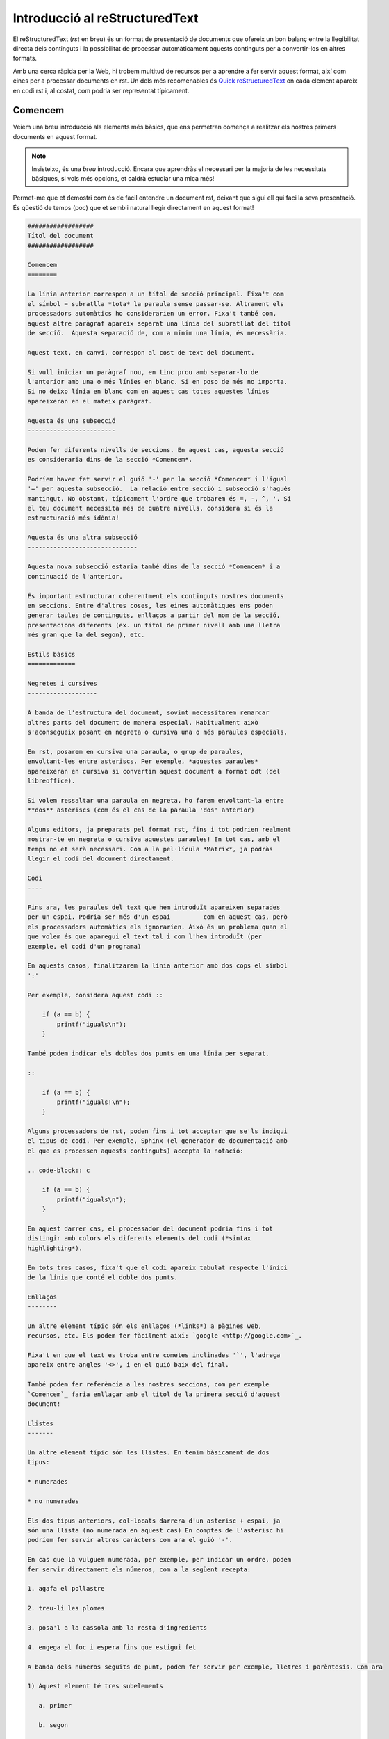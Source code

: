 ###############################
Introducció al reStructuredText
###############################

El reStructuredText (*rst* en breu) és un format de presentació de documents que ofereix un bon
balanç entre la llegibilitat directa dels continguts i la possibilitat de processar automàticament
aquests continguts per a convertir-los en altres formats.

Amb una cerca ràpida per la Web, hi trobem multitud de recursos per a aprendre a fer servir aquest
format, així com eines per a processar documents en rst. Un dels més recomenables és `Quick
reStructuredText <http://docutils.sourceforge.net/docs/user/rst/quickref.html>`_ on cada element
apareix en codi rst i, al costat, com podria ser representat típicament.

Comencem
========

Veiem una breu introducció als elements més bàsics, que ens permetran comença a realitzar els
nostres primers documents en aquest format.

.. note::

   Insisteixo, és una *breu* introducció. Encara que aprendràs el necessari per la majoria de les
   necessitats bàsiques, si vols més opcions, et caldrà estudiar una mica més!

Permet-me que et demostri com és de fàcil entendre un document rst, deixant que sigui ell qui faci
la seva presentació. És qüestió de temps (poc) que et sembli natural llegir directament en aquest
format!

.. code-block:: none

        ##################
        Títol del document
        ##################

        Comencem
        ========

        La línia anterior correspon a un títol de secció principal. Fixa't com
        el símbol = subratlla *tota* la paraula sense passar-se. Altrament els
        processadors automàtics ho considerarien un error. Fixa't també com,
        aquest altre paràgraf apareix separat una línia del subratllat del títol
        de secció.  Aquesta separació de, com a mínim una línia, és necessària.

        Aquest text, en canvi, correspon al cost de text del document.

        Si vull iniciar un paràgraf nou, en tinc prou amb separar-lo de
        l'anterior amb una o més línies en blanc. Si en poso de més no importa.
        Si no deixo línia en blanc com en aquest cas totes aquestes línies
        apareixeran en el mateix paràgraf.

        Aquesta és una subsecció
        ------------------------

        Podem fer diferents nivells de seccions. En aquest cas, aquesta secció
        es consideraria dins de la secció *Comencem*.

        Podríem haver fet servir el guió '-' per la secció *Comencem* i l'igual
        '=' per aquesta subsecció.  La relació entre secció i subsecció s'hagués
        mantingut. No obstant, típicament l'ordre que trobarem és =, -, ^, '. Si
        el teu document necessita més de quatre nivells, considera si és la
        estructuració més idònia!

        Aquesta és una altra subsecció
        ------------------------------

        Aquesta nova subsecció estaria també dins de la secció *Comencem* i a
        continuació de l'anterior.

        És important estructurar coherentment els continguts nostres documents
        en seccions. Entre d'altres coses, les eines automàtiques ens poden
        generar taules de continguts, enllaços a partir del nom de la secció,
        presentacions diferents (ex. un títol de primer nivell amb una lletra
        més gran que la del segon), etc.

        Estils bàsics
        =============

        Negretes i cursives
        -------------------

        A banda de l'estructura del document, sovint necessitarem remarcar
        altres parts del document de manera especial. Habitualment això
        s'aconsegueix posant en negreta o cursiva una o més paraules especials.

        En rst, posarem en cursiva una paraula, o grup de paraules,
        envoltant-les entre asteriscs. Per exemple, *aquestes paraules*
        apareixeran en cursiva si convertim aquest document a format odt (del
        libreoffice).

        Si volem ressaltar una paraula en negreta, ho farem envoltant-la entre
        **dos** asteriscs (com és el cas de la paraula 'dos' anterior)

        Alguns editors, ja preparats pel format rst, fins i tot podrien realment
        mostrar-te en negreta o cursiva aquestes paraules! En tot cas, amb el
        temps no et serà necessari. Com a la pel·lícula *Matrix*, ja podràs
        llegir el codi del document directament.

        Codi
        ----

        Fins ara, les paraules del text que hem introduït apareixen separades
        per un espai. Podria ser més d'un espai         com en aquest cas, però
        els processadors automàtics els ignorarien. Això és un problema quan el
        que volem és que aparegui el text tal i com l'hem introduït (per
        exemple, el codi d'un programa)

        En aquests casos, finalitzarem la línia anterior amb dos cops el símbol
        ':'

        Per exemple, considera aquest codi ::

            if (a == b) {
                printf("iguals\n");
            }

        També podem indicar els dobles dos punts en una línia per separat.

        ::

            if (a == b) {
                printf("iguals!\n");
            }

        Alguns processadors de rst, poden fins i tot acceptar que se'ls indiqui
        el tipus de codi. Per exemple, Sphinx (el generador de documentació amb
        el que es processen aquests continguts) accepta la notació:

        .. code-block:: c

            if (a == b) {
                printf("iguals\n");
            }

        En aquest darrer cas, el processador del document podria fins i tot
        distingir amb colors els diferents elements del codi (*sintax
        highlighting*).

        En tots tres casos, fixa't que el codi apareix tabulat respecte l'inici
        de la línia que conté el doble dos punts.

        Enllaços
        --------

        Un altre element típic són els enllaços (*links*) a pàgines web,
        recursos, etc. Els podem fer fàcilment així: `google <http://google.com>`_.

        Fixa't en que el text es troba entre cometes inclinades '`', l'adreça
        apareix entre angles '<>', i en el guió baix del final.

        També podem fer referència a les nostres seccions, com per exemple
        `Comencem`_ faria enllaçar amb el títol de la primera secció d'aquest
        document!

        Llistes
        -------

        Un altre element típic són les llistes. En tenim bàsicament de dos
        tipus:

        * numerades

        * no numerades

        Els dos tipus anteriors, col·locats darrera d'un asterisc + espai, ja
        són una llista (no numerada en aquest cas) En comptes de l'asterisc hi
        podríem fer servir altres caràcters com ara el guió '-'.

        En cas que la vulguem numerada, per exemple, per indicar un ordre, podem
        fer servir directament els números, com a la següent recepta:

        1. agafa el pollastre

        2. treu-li les plomes

        3. posa'l a la cassola amb la resta d'ingredients

        4. engega el foc i espera fins que estigui fet

        A banda dels números seguits de punt, podem fer servir per exemple, lletres i parèntesis. Com ara

        1) Aquest element té tres subelements

           a. primer

           b. segon

           c. tercer

        2) Aquest no en té cap de subelement

        taules
        ------

        Sovint els nostres documents requeriran representar la informació de
        manera tabulada. El format rst ens ofereix diferents maneres de composar
        una taula, la més senzilla, potser seria la següent:

        ==============================      =======
        Veí/veïna                           pis
        ==============================      =======
        Sra. Josefa Ramos Granados          1er 1ra
        Sr. Vicent Carallot i Gripau        1er 2na
        ==============================      =======

        Tot i que al principi pot ser una mica incòmode escriure aquestes
        taules, no em negaràs que és fàcil de llegir tal qual? A més, a la
        llarga, aprendràs trucs per construir-les i modificar-les.

        imatges
        -------

        De vegades voldrem incloure imatges als nostres documents. Evidentment
        aquestes imatges no es veuran en el text, però si escollim un bon nom
        ens farem una idea clara del que contenen.

        Una manera fàcil és:

        .. image:: imatges/lamevafoto.png

Processem
=========

Una de les eines més habituals per a processar els documents rst, és ``docutils``.

Per exemple, si
el document de la secció anterior estigués en un fitxer anomenat intro.rst, el podríem convertir a
format libreoffice amb la comanda:

.. code-block:: sh

    $ rst2odt intro.rst intro.odt

El ``docutils`` és un paquet amb diferents utilitats de conversió (ex. rst2odt, rst2html,
rst2pdf…) que segurament trobaràs empaquetat en la teva distribució GNU/Linux (com ara Debian) o
disponible des de `sourceforge <http://docutils.sourceforge.net/>`_

Una altra coneguda utilitat és `pandoc <http://pandoc.org/>`_ que permet convertir entre diferents
formats incloent rst.

